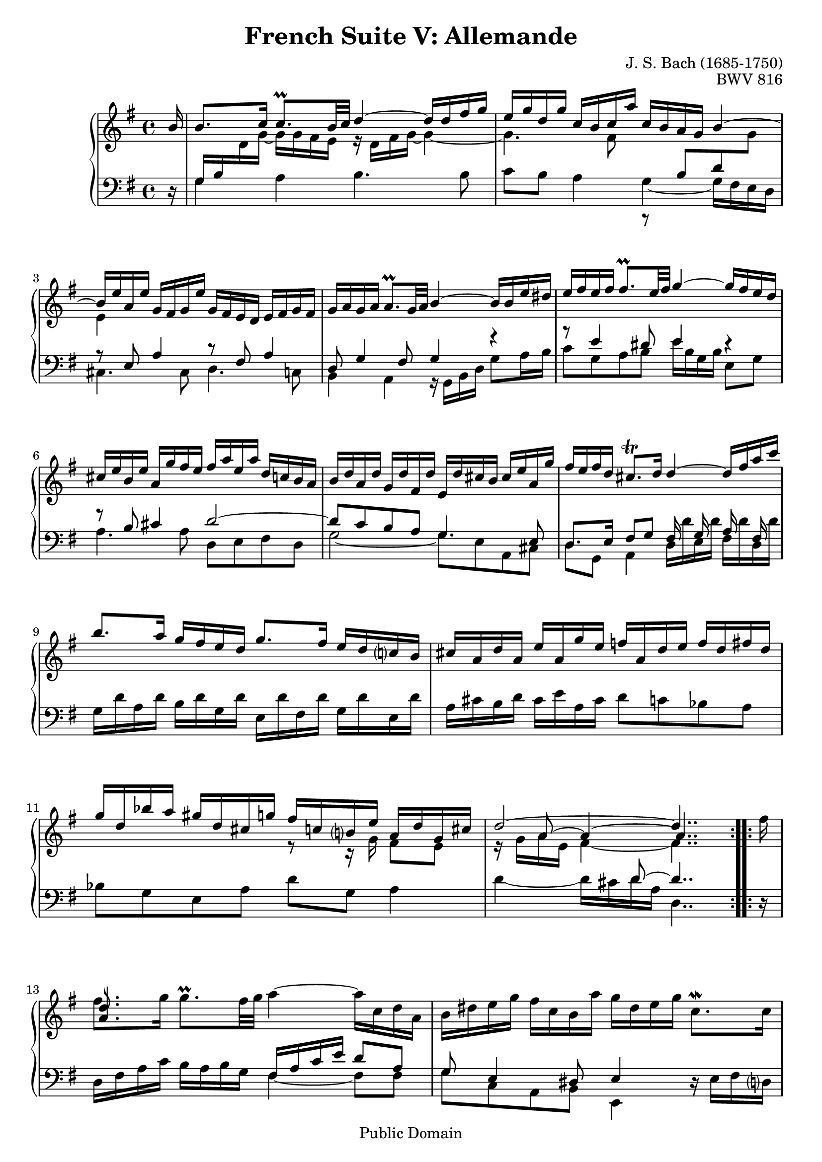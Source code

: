 \version "2.11.46"

\header {
  title        = "French Suite V: Allemande"
  composer     = "J. S. Bach (1685-1750)"
  opus         = "BWV 816"
  style        = "Baroque"
  copyright    = "Public Domain"
  enteredby    = "Joel Mayes"
  lastupdated  = "2001/July/10"
  date         = "1722"

  mutopiatitle       = "French Suite no. 5 in G major"
  mutopiacomposer    = "BachJS"
  mutopiaopus        = "BWV 816"
  mutopiainstrument  = "Harpsichord, Piano"
  mutopiasource      = "Unknown"
  maintainer         = "Joel Mayes"
  maintainerEmail    = "joel_mayes@dingoblue.net.au"

 footer = "Mutopia-2008/06/17-99"
 tagline = \markup { \override #'(box-padding . 1.0) \override #'(baseline-skip . 2.7) \box \center-align { \small \line { Sheet music from \with-url #"http://www.MutopiaProject.org" \line { \teeny www. \hspace #-1.0 MutopiaProject \hspace #-1.0 \teeny .org \hspace #0.5 } • \hspace #0.5 \italic Free to download, with the \italic freedom to distribute, modify and perform. } \line { \small \line { Typeset using \with-url #"http://www.LilyPond.org" \line { \teeny www. \hspace #-1.0 LilyPond \hspace #-1.0 \teeny .org } by \maintainer \hspace #-1.0 . \hspace #0.5 Reference: \footer } } \line { \teeny \line { This sheet music has been placed in the public domain by the typesetter, for details see: \hspace #-0.5 \with-url #"http://creativecommons.org/licenses/publicdomain" http://creativecommons.org/licenses/publicdomain } } } }
}

Global = {
   
   \key g \major
   \time 4/4 \override Staff.TimeSignature   #'style = #'C
   \partial 16
   \override Staff.NoteCollision   #'merge-differently-dotted = ##t
}

StaffUp = {
   \change Staff = Upper
   \stemDown
   \tieDown
}

StaffDown = {
   \change Staff = Lower
   \stemUp
   \tieUp
}
VoiceI =  \relative c'' { \voiceOne
   \repeat volta 2 {
      b16
      b8. c16 c8.\prall b32 c d4~ d16 d fis g
      e g d g c, b c a' c, b a g b4~
      b16 e a, e' g, fis g e' g, fis e d e fis g fis
      g a g a a8.\prall g32 a b4~ b16 b e dis
      e fis e fis fis8.\prall e32 fis g4~ g16 fis e d
      cis e b e a, g' fis e fis a e a d, c b a
      b d a d g, d' fis, d' e, d' cis b cis e a, g'
      fis e fis d cis8.\trill d16 d4~ d16 fis a c
      b8. a16 g fis e d g8. fis16 e d c? b
      cis a d a e' a, g' e f a, d e f d fis d
      g d bes' a gis d cis g' fis c b? e a, d g, cis
      d2~ d4..
   }
   \repeat volta 2 {
      s16
     \once \override NoteHead   #'extra-offset = #'(0.5 . 0)
     \once \override Stem   #'extra-offset = #'(0.5 . 0)
     \once \override Dots   #'extra-offset = #'(0.5 . 0)
     \once \override Stem   #'stem-end-position = #10
      <d a>8. s16 s2.
      s1*3
      s2. r16 g fis a
      dis,8. e16~ e8 e16 dis e4~ e~
      e16 a, b g a fis g e'  g,[ e fis a] c4~
      c16 a b d f4~ f16 b, c e fis8 g
      a b e,8. a16 g e fis8 b, e
      fis,16 d g d a' d, c' a bes d, g a bes g b g
      c g ees' d cis g fis c' b f e? a d, g c, fis
      g2~ g4..
   }
}

VoiceIIa =  \relative c' { \voiceTwo
   \repeat volta 2 {
      \StaffDown
      s16
      g16 b \StaffUp  d g~ g g fis e r d fis g~ g4~
      g4. fis8 \StaffDown r b,8 d \StaffUp g
      e4 s2.
      s1*7
      s2 r8 r16 g fis8 e 8
      r16 g a e fis4~ fis4..
   }
   \repeat volta 2 {
      fis'16
      \override Beam   #'staff-position = #-5
      \override Dots   #'extra-offset = #'(0.5 . 0)
      fis8. \oneVoice g16 g8.\prall fis32 g a4~ \revert Beam #'staff-position a16 c, d a
      b dis e g fis c b a' g dis e g c,8.\mordent c16
      c a b e a,8.\mordent a16 a fis g c f,8.\mordent f16
      f dis e a g e fis b a fis g c b g a d?
      c a b d g8. g16 g b, c e \voiceTwo a,4~
      a16 a g8 fis4 e'16 b g8~ g4
      s2 s8 fis8~ fis4
      r4 r16 c' d b g4 r16 d'8 d16~
      d d8 d16~ d b c8~ c8. a16~ a g8 g16
      s1*2
      r16 c, d a b4~ b4..
   }
}

VoiceIIb =  \relative c'' {
   \stemUp \tieUp
   \repeat volta 2{
      s16
      s1*11
      s8 a8~ a4~ a4..
   }
   \repeat volta 2 {
      s16
      s1*5      
      s4
      \override Rest   #'extra-offset =#'(0.25 . -0.0) 
      b16 \rest a8. s16 b8.~ \shiftOn b4 \shiftOff
      s2 s8.  
      \once\override Stem   #'transparent  = ##t
      \once\override NoteHead   #'transparent  = ##t
      \once\override Beam   #'transparent  = ##t
       a16_~ 
      \shiftOn
      a4
      \shiftOff
      \tieUp
      s1*3
      \stemDown
      s2 s8 e8 s4
      \stemUp
      s8 d8~ d4~
      \shiftOn d4..
   }
}

VoiceIII =  \relative c { \voiceOne
   \repeat volta 2 {
      s16
      s1*2
      r8 e a4 r8 fis a4
      d,8 g4 fis8 g4 r
      r8 e'4 dis8 e4 r
      r8 b cis4 d2~
      d8 c b a g4. e8
      d8. e16 fis8 g
      fis16 s g s a s fis s
      s1*3
      s4. d'8~ d4..
   }
   \repeat volta 2 {
      s16
      s2 fis,16 a c e d8 a
      g e4 dis8 e4 s4
      s1*2
      s4 r16 e g b~ b8 g c4
      b b~ b8. \stemDown b16 e cis d b
      cis4 s2.
      s1
      s2 r8 \stemDown d,,4.
      s1
      s2 r8 r16 \stemUp c'' b8 a
      s4 s8 g8~ g4.. 
   }
}
VoiceIV =  \relative c' { \voiceTwo
   \repeat volta 2 {
      \oneVoice r16 \voiceTwo
      g4 a b4. b8
      c b a4 g~ g16 fis e d
      cis4. cis8 d4. c8
      b4 a r16 g b d g8 a16 b
      c8 g a b e16 b g b e,8 g
      a4. a8 d, e fis d 
      g2~ g8 e a, cis
      d g, a4 d16 d' e, d' fis, d' d, d'
      g, d' a d b d g, d' e, d' fis, d' g, d' e, d'
      a cis b d cis e a, cis d8 c bes a bes g e a d g, a4
      d4~ d16 cis d a d,4..
   }
   \repeat volta 2 {
      \oneVoice r16
      d fis a c b a b g \voiceTwo fis4~ fis8 fis
      g c, a b e,4 \oneVoice r16 e' fis d?
      g8 g, r16 cis dis b e8 e, r16 a b g
      c8 cis d dis  e[ e,]  fis[ fis']
      g g, \voiceTwo r4 c r8 a'
       b[ e,]  b'[ b,] e4 s
      s \oneVoice r16 a b cis d4~ d16 a fis d
      g4~ g16 a b g c4~ c16 a b d
      fis, a g b c, e a, c \voiceTwo \stemUp d2~
      \stemNeutral d16 fis e g \oneVoice fis a d,fis g8 fis ees d
      ees c a d \voiceTwo g c, d4
      g4~ g16 fis g d g,4..
   }
}

\score {
   \new PianoStaff <<
      \context Staff = Upper <<
         \Global
	 \clef treble
         \new Voice  \VoiceI
         \new Voice  \VoiceIIa
         \new Voice  \VoiceIIb
      >>
      \context Staff = Lower <<
         \Global
	 \clef bass
	 \new Voice \VoiceIII
	 \new Voice  \VoiceIV
      >>
   >>
   \layout { }
   \midi { }
}

